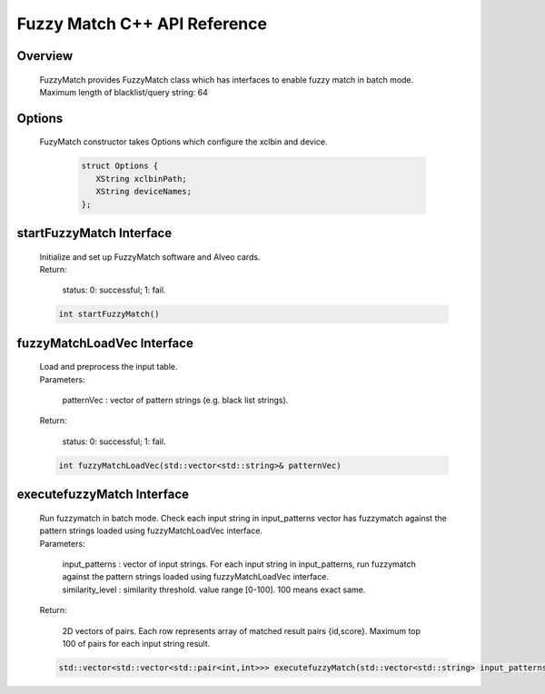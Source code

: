 =============================
Fuzzy Match C++ API Reference
=============================

**Overview**
---------------
  
  | FuzzyMatch provides FuzzyMatch class which has interfaces to enable fuzzy match in batch mode. 
  | Maximum length of blacklist/query string: 64

**Options**
---------------

  | FuzyMatch constructor takes Options which configure the xclbin and device.
    
    .. code-block:: bash

     struct Options {
        XString xclbinPath;
        XString deviceNames;
     };

**startFuzzyMatch Interface**
------------------------------

  | Initialize and set up FuzzyMatch software and Alveo cards.
  
  | Return:
    
    | status: 0: successful; 1: fail.

  .. code-block:: bash

     int startFuzzyMatch()

**fuzzyMatchLoadVec Interface**
------------------------------------------------------------

  | Load and preprocess the input table. 

  | Parameters:
  
    | patternVec : vector of  pattern strings (e.g. black list strings).
  
  | Return:
     
      | status: 0: successful; 1: fail.

  .. code-block:: bash

     int fuzzyMatchLoadVec(std::vector<std::string>& patternVec)

**executefuzzyMatch Interface**
--------------------------------------------

  | Run fuzzymatch in batch mode. Check each input string in input_patterns vector has fuzzymatch against the pattern strings loaded using fuzzyMatchLoadVec interface.
  
  | Parameters:
  
    | input_patterns    :   vector of input strings. For each input string in input_patterns, run fuzzymatch against the pattern strings loaded using fuzzyMatchLoadVec interface.
    
    | similarity_level  :   similarity threshold.  value range [0-100]. 100 means exact same.
  
  | Return:
    
    | 2D vectors of pairs. Each row represents array of matched result pairs {id,score}. 
        Maximum top 100 of pairs for each input string result.
   
  .. code-block:: bash

     std::vector<std::vector<std::pair<int,int>>> executefuzzyMatch(std::vector<std::string> input_patterns, int similarity_level);
